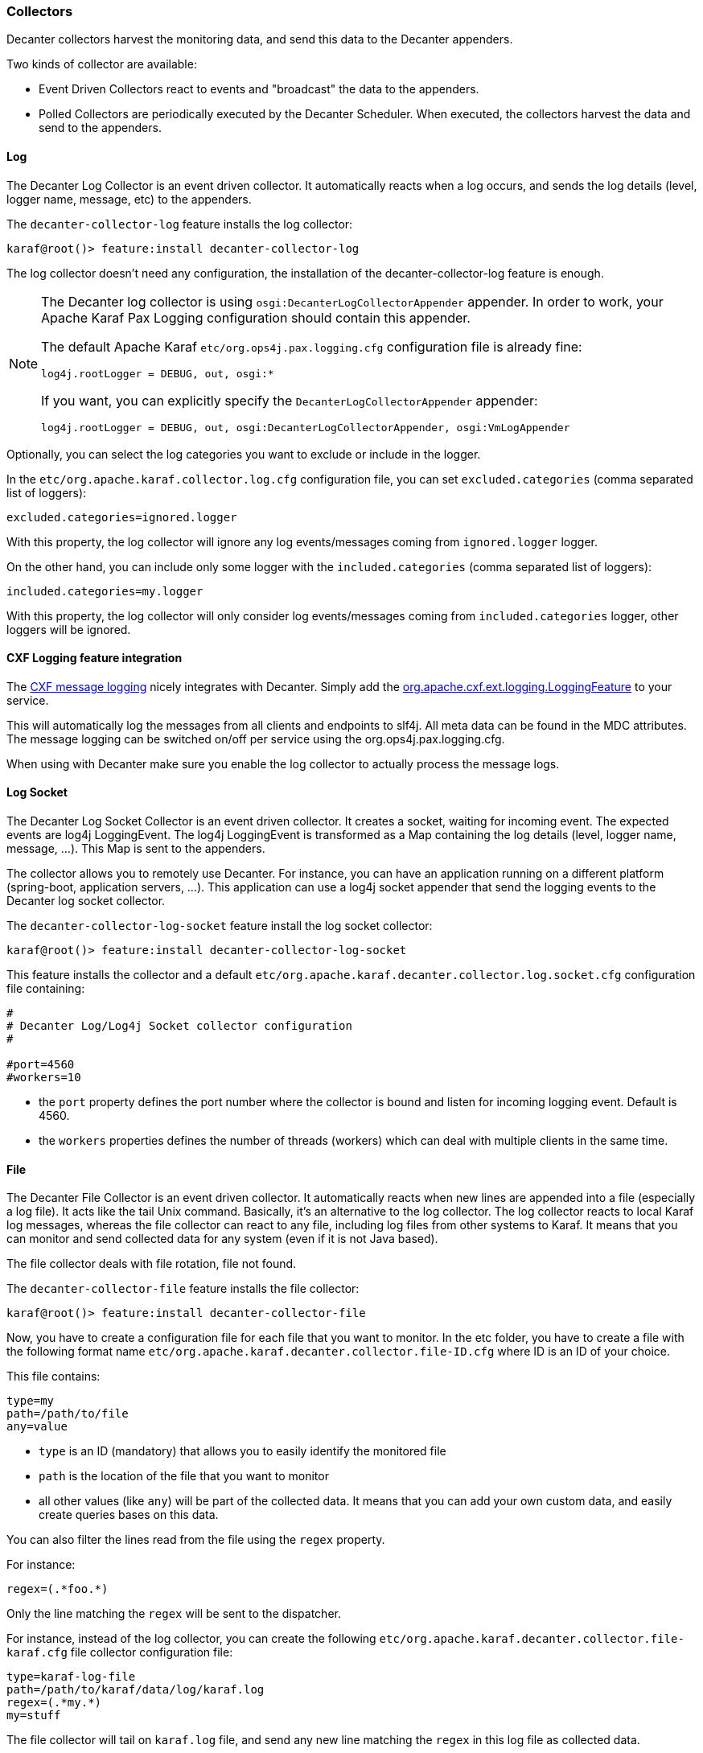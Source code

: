 //
// Licensed under the Apache License, Version 2.0 (the "License");
// you may not use this file except in compliance with the License.
// You may obtain a copy of the License at
//
//      http://www.apache.org/licenses/LICENSE-2.0
//
// Unless required by applicable law or agreed to in writing, software
// distributed under the License is distributed on an "AS IS" BASIS,
// WITHOUT WARRANTIES OR CONDITIONS OF ANY KIND, either express or implied.
// See the License for the specific language governing permissions and
// limitations under the License.
//

=== Collectors

Decanter collectors harvest the monitoring data, and send this data to the Decanter appenders.

Two kinds of collector are available:

* Event Driven Collectors react to events and "broadcast" the data to the appenders.
* Polled Collectors are periodically executed by the Decanter Scheduler. When executed, the collectors harvest the
data and send to the appenders.

==== Log

The Decanter Log Collector is an event driven collector. It automatically reacts when a log occurs, and
sends the log details (level, logger name, message, etc) to the appenders.

The `decanter-collector-log` feature installs the log collector:

----
karaf@root()> feature:install decanter-collector-log
----

The log collector doesn't need any configuration, the installation of the decanter-collector-log feature is enough.

[NOTE]
=====================================================================
The Decanter log collector is using `osgi:DecanterLogCollectorAppender` appender.
In order to work, your Apache Karaf Pax Logging configuration should contain this appender.

The default Apache Karaf `etc/org.ops4j.pax.logging.cfg` configuration file is already fine:

----
log4j.rootLogger = DEBUG, out, osgi:*
----

If you want, you can explicitly specify the `DecanterLogCollectorAppender` appender:

----
log4j.rootLogger = DEBUG, out, osgi:DecanterLogCollectorAppender, osgi:VmLogAppender
----

=====================================================================

Optionally, you can select the log categories you want to exclude or include in the logger.

In the `etc/org.apache.karaf.collector.log.cfg` configuration file, you can set `excluded.categories` (comma separated list of loggers):

----
excluded.categories=ignored.logger
----

With this property, the log collector will ignore any log events/messages coming from `ignored.logger` logger.

On the other hand, you can include only some logger with the `included.categories` (comma separated list of loggers):

----
included.categories=my.logger
----

With this property, the log collector will only consider log events/messages coming from `included.categories` logger, other loggers will be ignored.

==== CXF Logging feature integration

The link:http://cxf.apache.org/docs/message-logging.html[CXF message logging] nicely integrates with Decanter. Simply add the link:https://github.com/apache/cxf/blob/master/rt/features/logging/src/main/java/org/apache/cxf/ext/logging/LoggingFeature.java[org.apache.cxf.ext.logging.LoggingFeature] to your service.

This will automatically log the messages from all clients and endpoints to slf4j. All meta data can be found in the MDC attributes. The message logging can be switched on/off per service using the org.ops4j.pax.logging.cfg.

When using with Decanter make sure you enable the log collector to actually process the message logs.

==== Log Socket

The Decanter Log Socket Collector is an event driven collector. It creates a socket, waiting for incoming event. The expected
events are log4j LoggingEvent. The log4j LoggingEvent is transformed as a Map containing the log details (level, logger name, message, ...).
This Map is sent to the appenders.

The collector allows you to remotely use Decanter. For instance, you can have an application running on a different platform (spring-boot,
application servers, ...). This application can use a log4j socket appender that send the logging events to the Decanter
log socket collector.

The `decanter-collector-log-socket` feature install the log socket collector:

----
karaf@root()> feature:install decanter-collector-log-socket
----

This feature installs the collector and a default `etc/org.apache.karaf.decanter.collector.log.socket.cfg` configuration file
containing:

----
#
# Decanter Log/Log4j Socket collector configuration
#

#port=4560
#workers=10

----

* the `port` property defines the port number where the collector is bound and listen for incoming logging event. Default is 4560.
* the `workers` properties defines the number of threads (workers) which can deal with multiple clients in the same time.

==== File

The Decanter File Collector is an event driven collector. It automatically reacts when new lines are appended into
a file (especially a log file). It acts like the tail Unix command. Basically, it's an alternative to the log collector.
The log collector reacts to local Karaf log messages, whereas the file collector can react to any file, including log
files from other systems to Karaf. It means that you can monitor and send collected data for any system (even if it is not Java
based).

The file collector deals with file rotation, file not found.

The `decanter-collector-file` feature installs the file collector:

----
karaf@root()> feature:install decanter-collector-file
----

Now, you have to create a configuration file for each file that you want to monitor. In the etc folder, you have to
create a file with the following format name `etc/org.apache.karaf.decanter.collector.file-ID.cfg` where ID is an ID
of your choice.

This file contains:

----
type=my
path=/path/to/file
any=value
----

* `type` is an ID (mandatory) that allows you to easily identify the monitored file
* `path` is the location of the file that you want to monitor
* all other values (like `any`) will be part of the collected data. It means that you can add your own custom data, and
easily create queries bases on this data.

You can also filter the lines read from the file using the `regex` property.

For instance:

----
regex=(.*foo.*)
----

Only the line matching the `regex` will be sent to the dispatcher.

For instance, instead of the log collector, you can create the following `etc/org.apache.karaf.decanter.collector.file-karaf.cfg`
file collector configuration file:

----
type=karaf-log-file
path=/path/to/karaf/data/log/karaf.log
regex=(.*my.*)
my=stuff
----

The file collector will tail on `karaf.log` file, and send any new line matching the `regex` in this log file as collected data.

===== Parser

By default, the collector use the `org.apache.karaf.decanter.impl.parser.IdentityParser` parser to parse the line into
a typed Object (Long, Integer or String) before send it to the EventDispatcher data map.

====== Identity parser

The identity parser doesn't actually parse the line, it just passes through. It's the default parser used by the file collector.

====== Split parser

The split parser splits the line using a separator (`,` by default). Optionally, it can take `keys` used a property name in the event.

For instance, you can have the following `etc/org.apache.karaf.decanter.parser.split.cfg` configuration file:

----
separator=,
keys=first,second,third,fourth
useDefaultKey=false
----

If the parser gets a line (collected by the file collector) like `this,is,a,test`, the line will be parsed as follows (the file collector will send the following data to the dispatcher):

----
first->this
second->is
third->a
fourth->test
----

If the `keys` configuration is not set and `useDefaultKey` is set to `true`, then `key-0`, `key-1`, etc will be used.
When the `useDefaultKey` is set to `false` and the line doesn't match the `keys` configuration the data will not be sent.

To use this parser in the file collector, you have to define it in the `parser.target` configuration (in `etc/org.apache.karaf.decanter.collector.file-XXXX.cfg`):

----
parser.target=(parserId=split)
----

====== Regex parser

The regex parser is similar to the split parser but instead of using a separator, it uses regex groups.

The configuration contains the `regex` and the `keys` in the `etc/org.apache.karaf.decanter.parser.regex.cfg` configuration file:

----
regex=(t.*t)
----

If the parser gets a line (collected by the file collector) like `a test here`, the line will be parsed as follows (the file collector will send the following data to the dispatcher):

----
key-0->test
----

It's also possible to use `keys` to identify each regex group.

To use this parser in the file collector, you have to define it in the `parser.target` configuration (in `etc/org.apache.karaf.decanter.collector.file-XXXX.cfg`):

----
parser.target=(parserId=regex)
----

====== Custom parser

You can write your own parser by implementing the `org.apache.karaf.decanter.api.parser.Parser` interface and declare
it into the file collector configuration file:

----
parser.target=(parserId=myParser)
----

==== EventAdmin

The Decanter EventAdmin Collector is an event-driven collector, listening for all internal events happening in
the Apache Karaf Container.

[NOTE]
================================================
It's the perfect way to audit all actions performed on resources (features, bundles, configurations, ...) by users
(via local shell console, SSH, or JMX).

We recommend to use this collector to implement users and actions auditing.
================================================

The `decanter-collector-eventadmin` feature installs the eventadmin collector:

----
karaf@root()> feature:install decanter-collector-eventadmin
----

By default, the eventadmin collector is listening for all OSGi framework and Karaf internal events.

You can specify additional events to trap by providing a `etc/org.apache.karaf.decanter.collector.eventadmin-my.cfg' configuration
file, containing the EventAdmin topics you want to listen:

----
event.topics=my/*
----

[NOTE]
================================================
By default, the events contain timestamp and subject.
You can disable this by modifying `etc/org.apache.felix.eventadmin.impl.EventAdmin` configuration file:

----
org.apache.felix.eventadmin.AddTimestamp=true
org.apache.felix.eventadmin.AddSubject=true
----
================================================

==== JMX

The Decanter JMX Collector is a polled collector, executed periodically by the Decanter Scheduler.

The JMX collector connects to a JMX MBeanServer (local or remote), and retrieves all attributes of each available MBeans.
The JMX metrics (attribute values) are send to the appenders.

In addition, the JMX collector also supports the execution of operations on dedicated ObjectName that you configure via `cfg` file.

The `decanter-collector-jmx` feature installs the JMX collector, and a default configuration file:

----
karaf@root()> feature:install decanter-collector-jmx
----

This feature brings a `etc/org.apache.karaf.decanter.collector.jmx-local.cfg` configuration file containing:

----
#
# Decanter Local JMX collector configuration
#

# Name/type of the JMX collection
type=jmx-local

# URL of the JMX MBeanServer.
# local keyword means the local platform MBeanServer or you can specify to full JMX URL
# like service:jmx:rmi:///jndi/rmi://hostname:port/karaf-instance
url=local

# Username to connect to the JMX MBeanServer
#username=karaf

# Password to connect to the JMX MBeanServer
#password=karaf

# Object name filter to use. Instead of harvesting all MBeans, you can select only
# some MBeans matching the object name filter
#object.name=org.apache.camel:context=*,type=routes,name=*

# Several object names can also be specified.
# What matters is that the property names begin with "object.name".
#object.name.system=java.lang:*
#object.name.karaf=org.apache.karaf:type=http,name=*
#object.name.3=org.apache.activemq:*

# You can also execute operations on some MBeans, providing the object name, operation, arguments (separated by ,)
# and signatures (separated by ,) for the arguments (separated by |)
#operation.name.rootLogger=org.apache.karaf:type=log,name=root|getLevel|rootLogger|java.lang.String
----

This file harvests the data of the local MBeanServer:

* the `type` property is a name (of your choice) allowing you to easily identify the harvested data
* the `url` property is the MBeanServer to connect to. "local" is a reserved keyword to specify the local MBeanServer.
Instead of "local", you can use the JMX service URL. For instance, for Karaf version 3.0.0, 3.0.1, 3.0.2, and 3.0.3,
as the local MBeanServer is secured, you can specify `service:jmx:rmi:///jndi/rmi://localhost:1099/karaf-root`. You
can also polled any remote MBean server (Karaf based or not) providing the service URL.
* the `username` property contains the username to connect to the MBean server. It's only required if the MBean server
is secured.
* the `password` property contains the password to connect to the MBean server. It's only required if the MBean server
is secured.
* the `object.name` prefix is optional. If this property is not specified, the collector will retrieve the attributes
of all MBeans. You can filter to consider only some MBeans. This property contains the ObjectName filter to retrieve
the attributes only of some MBeans. Several object names can be listed, provided the property prefix is `object.name.`.
* any other values will be part of the collected data. It means that you can add your own property if you want to add
additional data, and create queries based on this data.
* the `operation.name` prefix is also optional. You can use it to execute an operation. The value format is `objectName|operation|arguments|signatures`.

You can retrieve multiple MBean servers. For that, you just create a new configuration file using the file name format
`etc/org.apache.karaf.decanter.collector.jmx-[ANYNAME].cfg`.

===== JMXMP

The Karaf Decanter JMX collector by default uses RMI protocol for JMX. But it also supports JMXMP protocol.

The features to install are the same: `decanter-collector-jmx`.

However, you have to enable the `jmxmp` protocol support in the Apache Karaf instance hosting Karaf Decanter.

You can download the `jmxmp` protocol provider artifact on Maven Central: [http://repo.maven.apache.org/maven2/org/glassfish/external/opendmk_jmxremote_optional_jar/1.0-b01-ea/opendmk_jmxremote_optional_jar-1.0-b01-ea.jar]

The `opendmk_jmxremote_optional_jar-1.0-b01-ea.jar` file has to be copied in the `lib/boot` folder of your Apache Karaf instance.

Then, you have to add the new JMX remote packages by editing `etc/config.properties`, appending the following to the `org.osgi.framework.system.packages.extra` property:

----
org.osgi.framework.system.packages.extra = \
    ...
    javax.remote, \
    com.sun.jmx, \
    com.sun.jmx.remote, \
    com.sun.jmx.remote.protocol, \
    com.sun.jmx.remote.generic, \
    com.sun.jmx.remote.opt, \
    com.sun.jmx.remote.opt.internal, \
    com.sun.jmx.remote.opt.security, \
    com.sun.jmx.remote.opt.util, \
    com.sun.jmx.remote.profile, \
    com.sun.jmx.remote.profile.sasl, \
    com.sun.jmx.remote.profile.tls, \
    com.sun.jmx.remote.socket, \
    javax.management, \
    javax.management.remote, \
    javax.management.remote.generic, \
    javax.management.remote.jmxmp, \
    javax.management.remote.message
----

Then, you can create a new Decanter JMX collector by creating a new file, like `etc/org.apache.karaf.decanter.collector.jmx-mycollector.cfg` containing something like:

----
type=jmx-mycollector
url=service:jmx:jmxmp://host:port
jmx.remote.protocol.provider.pkgs=com.sun.jmx.remote.protocol
----

You can see:
* the `url` property contains an URL with `jmxmp` instead of `rmi`.
* in order to support `jmxmp` protocol, you have to set the protocol provider via the `jmx.remote.protocol.provider.pkgs` property (by default, Karaf Decanter JMX collector uses the `rmi` protocol provider)

==== ActiveMQ (JMX)

The ActiveMQ JMX collector is just a special configuration of the JMX collector.

The `decanter-collector-activemq` feature installs the default JMX collector, with the specific ActiveMQ JMX configuration:

----
karaf@root()> feature:install decanter-collector-jmx-activemq
----

This feature installs the same collector as the `decanter-collector-jmx`, but also adds the
`etc/org.apache.karaf.decanter.collector.jmx-activemq.cfg` configuration file.

This file contains:

----
#
# Decanter Local ActiveMQ JMX collector configuration
#

# Name/type of the JMX collection
type=jmx-activemq

# URL of the JMX MBeanServer.
# local keyword means the local platform MBeanServer or you can specify to full JMX URL
# like service:jmx:rmi:///jndi/rmi://hostname:port/karaf-instance
url=local

# Username to connect to the JMX MBeanServer
#username=karaf

# Password to connect to the JMX MBeanServer
#password=karaf

# Object name filter to use. Instead of harvesting all MBeans, you can select only
# some MBeans matching the object name filter
object.name=org.apache.activemq:*
----

This configuration actually contains a filter to retrieve only the ActiveMQ JMX MBeans.

==== Camel (JMX)

The Camel JMX collector is just a special configuration of the JMX collector.

The `decanter-collector-jmx-camel` feature installs the default JMX collector, with the specific Camel JMX configuration:

----
karaf@root()> feature:install decanter-collector-jmx-camel
----

This feature installs the same collector as the `decanter-collector-jmx`, but also adds the
`etc/org.apache.karaf.decanter.collector.jmx-camel.cfg` configuration file.

This file contains:

----
#
# Decanter Local Camel JMX collector configuration
#

# Name/type of the JMX collection
type=jmx-camel

# URL of the JMX MBeanServer.
# local keyword means the local platform MBeanServer or you can specify to full JMX URL
# like service:jmx:rmi:///jndi/rmi://hostname:port/karaf-instance
url=local

# Username to connect to the JMX MBeanServer
#username=karaf

# Password to connect to the JMX MBeanServer
#password=karaf

# Object name filter to use. Instead of harvesting all MBeans, you can select only
# some MBeans matching the object name filter
object.name=org.apache.camel:context=*,type=routes,name=*
----

This configuration actually contains a filter to retrieve only the Camel Routes JMX MBeans.

==== Camel Tracer & Notifier

Decanter provides a Camel Tracer Handler that you can set on a Camel Tracer. It also provides a Camel Event Notifier.

===== Camel Tracer

Decanter Camel Tracer is actually an intercept strategy.

It catches all exchanges in the route. If you enable the tracer on a Camel route, all events (exchanges on each step of the route) are sent to the dispatcher.

The `decanter-collector-camel` feature provides the Decanter Camel intercept strategy:

----
karaf@root()> feature:install decanter-collector-camel
----

You just have to register Decanter intercept strategy in your Camel Context:

----
DecanterInterceptStrategy decanterCamelTracer = new DecanterInterceptStrategy();
decanterCamelTracer.setDispatcher(eventAdmin);
camelContext.addInterceptStrategy(decanterCamelTracer);
----

This is an example of a complete route with Decanter Camel intercept strategy:

----
<?xml version="1.0" encoding="UTF-8"?>
<blueprint xmlns="http://www.osgi.org/xmlns/blueprint/v1.0.0">

    <reference id="dispatcher" interface="org.osgi.service.event.EventAdmin"/>

    <bean id="decanterInterceptor" class="org.apache.karaf.decanter.collector.camel.DecanterInterceptStrategy">
        <property name="dispatcher" ref="dispatcher"/>
    </bean>

    <camelContext xmlns="http://camel.apache.org/schema/blueprint">
       <interceptStrategy>
          <bean ref="decanterInterceptor"/>
        </interceptStrategy>
        <route id="test">
            <from uri="timer:fire?period=10000"/>
            <setBody><constant>Hello World</constant></setBody>
            <to uri="log:test"/>
        </route>
    </camelContext>

</blueprint>
----

You can extend the Decanter event with any property using a custom `DecanterCamelEventExtender`:

----
public interface DecanterCamelEventExtender {

    void extend(Map<String, Object> decanterData, Exchange camelExchange);

}
----

You can inject your extender using `setExtender(myExtender)` on the `DecanterInterceptStrategy`. Decanter will automatically
call your extender to populate extra properties.

===== Camel Event Notifier

Decanter also provides `DecanterEventNotifier` implementing a Camel event notifier: http://camel.apache.org/eventnotifier-to-log-details-about-all-sent-exchanges.html

It's very similar to the Decanter Camel Tracer. You can control the camel contexts and routes to which you want to trap events.

==== System (oshi)

The oshi collector is a system collector (polled) that periodically retrieve all details about the hardware and the operating system.

This collector gets lot of details about the machine.

The `decanter-collector-oshi` feature installs the oshi system collector:

----
karaf@root()> feature:install decanter-collector-oshi
----

This feature installs a default `etc/org.apache.karaf.decanter.collector.oshi.cfg` configuration file containing:

----
################################################################################
#
#    Licensed to the Apache Software Foundation (ASF) under one or more
#    contributor license agreements.  See the NOTICE file distributed with
#    this work for additional information regarding copyright ownership.
#    The ASF licenses this file to You under the Apache License, Version 2.0
#    (the "License"); you may not use this file except in compliance with
#    the License.  You may obtain a copy of the License at
#
#       http://www.apache.org/licenses/LICENSE-2.0
#
#    Unless required by applicable law or agreed to in writing, software
#    distributed under the License is distributed on an "AS IS" BASIS,
#    WITHOUT WARRANTIES OR CONDITIONS OF ANY KIND, either express or implied.
#    See the License for the specific language governing permissions and
#    limitations under the License.
#
################################################################################

#
# Decanter oshi (system) collector
#

# computerSystem=true
# computerSystem.baseboard=true
# computerSystem.firmware=true
# memory=true
# processors=true
# processors.logical=true
# displays=true
# disks=true
# disks.partitions=true
# graphicsCards=true
# networkIFs=true
# powerSources=true
# soundCards=true
# sensors=true
# usbDevices=true
# operatingSystem=true
# operatingSystem.fileSystems=true
# operatingSystem.networkParams=true
# operatingSystem.processes=true
# operatingSystem.services=true
----

By default, the oshi collector gets all details about the machine. You can filter what you want to harvest in this configuration file.

==== System (script)

The system collector is a polled collector (periodically executed by the Decanter Scheduler).

This collector executes operating system commands (or scripts) and send the execution output to the appenders.

The `decanter-collector-system` feature installs the system collector:

----
karaf@root()> feature:install decanter-collector-system
----

This feature installs a default `etc/org.apache.karaf.decanter.collector.system.cfg` configuration file containing:

----
#
# Decanter OperationSystem Collector configuration
#

# This collector executes system commands, retrieve the exec output/err
# sent to the appenders
#
# You can define the number of thread to use for parallelization command calls:
# thread.number=1
#
# The format is command.key=command_to_execute
# where command is a reserved keyword used to identify a command property
# for instance:
#
# command.df=df -h
# command.free=free
#
# You can also create a script containing command like:
#
#   df -k / | awk -F " |%" '/dev/{print $8}'
#
# This script will get the available space on the / filesystem for instance.
# and call the script:
#
# command.df=/bin/script
#
# Another example of script to get the temperature:
#
#   sensors|grep temp1|awk '{print $2}'|cut -b2,3,4,5
#
----

You can add the commands that you want to execute using the format:

----
command.name=system_command
----

The collector will execute each command described in this file, and send the execution output to the appenders.

For instance, if you want to periodically send the free space available on the / filesystem, you can add:

----
command.df=df -k / | awk -F " |%" '/dev/{print $8}'
----

==== Network socket

The Decanter network socket collector listens for incoming messages coming from a remote network socket collector.

The `decanter-collector-socket` feature installs the network socket collector:

----
karaf@root()> feature:install decanter-collector-socket
----

This feature installs a default `etc/org.apache.karaf.decanter.collector.socket.cfg` configuration file containing:

----
# Decanter Socket Collector

# Port number on which to listen
#port=34343

# Binding address on which to listen
#host=0.0.0.0

# Number of worker threads to deal with
#workers=10

# Protocol tcp(default) or udp
#protocol=tcp

# Unmarshaller to use
# Unmarshaller is identified by data format. The default is json, but you can use another unmarshaller
unmarshaller.target=(dataFormat=json)

# The maximum request size (in bytes). Set to -1 not to put any limit on the request size.
max.request.size=100000
----

* the `port` property contains the port number where the network socket collector is listening
* the `host` property contains the host name/interface address where the network socket collector is listening
* the `workers` property contains the number of worker threads the socket collector is using for the connection
* the `protocol` property contains the protocol used by the collector for transferring data with the client
* the `unmarshaller.target` property contains the unmarshaller used by the collector to transform the data
sent by the client.
* the `max.request.size` is the size (in bytes) that the collector can accept. By default, it's bounded to prevent high memory consumption. You can use `-1` to disable any limit.

==== JMS

The Decanter JMS collector consumes the data from a JMS queue or topic. It's a way to aggregate collected data coming
from (several) remote machines.

The `decanter-collector-jms` feature installs the JMS collector:

----
karaf@root()> feature:install decanter-collector-jms
----

This feature also installs a default `etc/org.apache.karaf.decanter.collector.jms.cfg` configuration file containing:

----
######################################
# Decanter JMS Collector Configuration
######################################

# Name of the JMS connection factory
connection.factory.name=jms/decanter

# Name of the destination
destination.name=decanter

# Type of the destination (queue or topic)
destination.type=queue

# Connection username
# username=

# Connection password
# password=
----

* the `connection.factory.name` is the name of the ConnectionFactory OSGi service to use
* the `destination.name` is the name of the queue or topic where to consume messages from the JMS broker
* the `destination.type` is the type of the destination (queue or topic)
* the `username` and `password` properties are the credentials to use with a secured connection factory

==== MQTT

The Decanter MQTT collector receives collected messages from a MQTT broker. It's a way to aggregate collected data coming
from (several) remote machines.

The `decanter-collector-mqtt` feature installs the MQTT collector:

----
karaf@root()> feature:install decanter-collector-mqtt
----

This feature also installs a default `etc/org.apache.karaf.decanter.collector.mqtt.cfg` configuration file containing:

----
#######################################
# Decanter MQTT Collector Configuration
#######################################

# URI of the MQTT broker
server.uri=tcp://localhost:61616

# MQTT Client ID
client.id=decanter

# MQTT topic name
topic=decanter
----

* the `server.uri` is the location of the MQTT broker
* the `client.id` is the Decanter MQTT client ID
* the `topic` is the MQTT topic pattern where to receive the messages

==== Kafka

The Decanter Kafka collector receives collected messages from a Kafka broker. It's a way to aggregate collected data coming
from (several) remote machines.

The `decanter-collector-kafka` feature installs the Kafka collector:

----
karaf@root()> feature:install decanter-collector-kafka
----

This feature also installs a default `etc/org.apache.karaf.decanter.collector.kafka.cfg` configuration file containing:

----
###############################
# Decanter Kafka Configuration
###############################

# A list of host/port pairs to use for establishing the initial connection to the Kafka cluster
#bootstrap.servers=localhost:9092

# An id string to identify the group where the consumer belongs to
#group.id=decanter

# Enable auto commit of consumed messages
#enable.auto.commit=true

# Auto commit interval (in ms) triggering the commit
#auto.commit.interval.ms=1000

# Timeout on the consumer session
#session.timeout.ms=30000

# Serializer class for key that implements the Serializer interface
#key.serializer=org.apache.kafka.common.serialization.StringSerializer

# Serializer class for value that implements the Serializer interface.
#value.serializer=org.apache.kafka.common.serialization.StringSerializer

# Name of the topic
#topic=decanter

# Security (SSL)
#security.protocol=SSL

# SSL truststore location (Kafka broker) and password
#ssl.truststore.location=${karaf.etc}/keystores/keystore.jks
#ssl.truststore.password=karaf

# SSL keystore (if client authentication is required)
#ssl.keystore.location=${karaf.etc}/keystores/clientstore.jks
#ssl.keystore.password=karaf
#ssl.key.password=karaf

# (Optional) SSL provider (default uses the JVM one)
#ssl.provider=

# (Optional) SSL Cipher suites
#ssl.cipher.suites=

# (Optional) SSL Protocols enabled (default is TLSv1.2,TLSv1.1,TLSv1)
#ssl.enabled.protocols=TLSv1.2,TLSv1.1,TLSv1

# (Optional) SSL Truststore type (default is JKS)
#ssl.truststore.type=JKS

# (Optional) SSL Keystore type (default is JKS)
#ssl.keystore.type=JKS

# Security (SASL)
# For SASL, you have to configure Java System property as explained in http://kafka.apache.org/documentation.html#security_ssl
----

The configuration is similar to the Decanter Kafka appender. Please, see the Kafka collector for details.

==== Rest Servlet

The Decanter Rest Servlet collector registers a servlet on the OSGi HTTP service (by default on `/decanter/collect`).

It listens for incoming collected messages on this servlet.

The `decanter-collector-rest-servlet` feature installs the collector:

----
karaf@root()> feature:install decanter-collector-rest-servlet
----

==== REST

The Decanter REST collector periodically requests a REST service and returns the result (with all HTTP details).

The `decanter-collector-rest` feature installs the collector:

----
karaf@root()> feature:install decanter-collector-rest
----

This feature also installs `etc/org.apache.karaf.decanter.collector.rest.cfg` configuration file where you can setup the REST service request:

----
#
# Decanter REST collector
#

url=http://localhost:8080
paths=metrics

#request.method=GET (possible values are GET, POST, PUT, DELETE, default is GET)
#request=foo (request payload)
#header.foo=bar (header passed, prefixed with header.)
#user=user (used for basic authentication)
#password=password (used for basic authentication)
#topic=decanter/collector/rest (Decanter dispatcher topic name to use)

# Possible to wrap exception as HTTP response, where you can define the HTTP response code
# exception.as.http.response=true
# exception.http.response.code=501

# Unmarshaller to use
unmarshaller.target=(dataFormat=json)
----

The `exception.as.http.response` property allows you to "wrap" any connection exception as a HTTP message.
If `true`, any exception is catched and we send kind of HTTP message in the Decanter dispatcher.

It's also possible to define a HTTP response code (thanks to `exception.http.response.code` property) when an exception is catched.

==== SOAP

The Decanter SOAP collector periodically requests a SOAP service and returns the result (the SOAP Response, or error details if it failed).

The `decanter-collector-soap` feature installs the collector:

----
karaf@root()> feature:install decanter-collector-soap
----

This feature also installs `etc/org.apache.karaf.decanter.collector.soap.cfg` configuration file where you can setup the URL of the service and the SOAP request to use:

----
#
# Decanter SOAP collector
#

url=http://localhost:8080/cxf/service
soap.request=
----

The collector sends several collected properties to the dispatcher, especially:

* `soap.response` property contains the actual SOAP response
* `error` is only populated when the service request failed, containing the error detail
* `http.response.code` contains the HTTP status code of the service request

==== Dropwizard Metrics

The Decanter Dropwizard Metrics collector get a `MetricSet` OSGi service and periodically get the metrics in the set.

The `decanter-collector-dropwizard` feature installs the collector:

----
karaf@root()> feature:install decanter-collector-dropwizard
----

As soon as a `MetricSet` (like `MetricRegistry`) service will be available, the collector will get the metrics and
send to the Decanter dispatcher.

==== JDBC

The Decanter JDBC collector periodically executes a query on a database and sends the query result to the dispatcher.

The `decanter-collector-jdbc` feature installs the JDBC collector:

----
karaf@root()> feature:install decanter-collector-jdbc
----

The feature also installs the `etc/org.apache.karaf.decanter.collector.jdbc.cfg` configuration file:

----
#######################################
# Decanter JDBC Collector Configuration
#######################################

# DataSource to use
dataSource.target=(osgi.jndi.service.name=jdbc/decanter)

# SQL Query to retrieve data
query=select * from TABLE
----

This configuration file allows you to configure the datasource to use and the SQL query to perform:

* the `datasource.name` property contains the name of the JDBC datasource to use to connect to the database. You can
  create this datasource using the Karaf `jdbc:create` command (provided by the `jdbc` feature).
* the `query` property contains the SQL query to perform on the database and retrieve data.

This collector is periodically executed by the Karaf scheduler.

==== ConfigAdmin

The Decanter ConfigAdmin collector listens for any configuration change and send the updated configuration to the dispatcher.

The `decanter-collector-configadmin` feature installs the ConfigAdmin collector:

----
karaf@root()> feature:install decanter-collector-configadmin
----

==== Prometheus

The Decanter Prometheus collector is able to periodically (scheduled collector) read Prometheus servlet output to create events sent in Decanter.

The `decanter-collector-prometheus` feature installs the Prometheus collector:

----
karaf@root()> feature:install decanter-collector-prometheus
----

The feature also installs the `etc/org.apache.karaf.decanter.collector.prometheus.cfg` configuration file containing:

----
prometheus.url=http://host/prometheus
----

The `prometheus.url` property is mandatory and define the location of the Prometheus export servlet (that could be provided by the Decanter Prometheus appender for instance).

==== Redis

The Decanter Redis collector is able to periodically (scheduled collector) read Redis Map to get key/value pairs.
You can filter the keys you want thanks to key pattern.

The `decanter-collector-redis` feature installs the Redis collector:

----
karaf@root()> feature:install decanter-collector-redis
----

The feature also installs the `etc/org.apache.karaf.decanter.collector.redis.cfg` configuration file containing:

----
address=localhost:6379

#
# Define the connection mode.
# Possible modes: Single (default), Master_Slave, Sentinel, Cluster
#
mode=Single

#
# Name of the Redis map
# Default is Decanter
#
map=Decanter

#
# For Master_Slave mode, we define the location of the master
# Default is localhost:6379
#
#masterAddress=localhost:6379

#
# For Sentinel model, define the name of the master
# Default is myMaster
#
#masterName=myMaster

#
# For Cluster mode, define the scan interval of the nodes in the cluster
# Default value is 2000 (2 seconds).
#
#scanInterval=2000

#
# Key pattern to looking for.
# Default is *
#
#keyPattern=*
----

You can configure the Redis connection (depending of the topology) and the key pattern in this configuration file.

==== Elasticsearch

The Decanter Elasticsearch collector retrieves documents from Elasticsearch periodically (scheduled collector).
By default, it harvests all documents in the given index, but you can also specify a query.

The `decanter-collector-elasticsearch` feature installs the Elasticsearch collector:

----
karaf@root()> feature:install decanter-collector-elasticsearch
----

The feature also install `etc/org.apache.karaf.decanter.collector.elasticsearch.cfg` configuration file containing:

----
# HTTP address of the elasticsearch nodes (separated with comma)
addresses=http://localhost:9200

# Basic username and password authentication (no authentication by default)
#username=user
#password=password

# Name of the index to request (decanter by default)
#index=decanter

# Query to request document (match all by default)
#query=

# Starting point for the document query (no from by default)
#from=

# Max number of documents retrieved (no max by default)
#max=

# Search timeout, in seconds (no timeout by default)
#timeout=
----

* `addresses` property is the location of the Elasticsearch instances. Default is `http://localhost:9200`.
* `username` and `password` properties are used for authentication. They are `null` (no authentication) by default.
* `index` property is the Elasticsearch index where to get documents. It's `decanter` by default.
* `query` property is a search query to use. Default is `null` meaning all documents in the index are harvested.
* `from` and `max` properties are used to "square" the query. They are `null` by default.
* `timeout` property limits the query execution. There's no timeout by default.

==== Pax Web Jetty Handler

Pax Web Jetty Handler collector "intercepts" all HTTP exchanges with the Pax Web Jetty container running in Apache Karaf.

The `decanter-collector-jetty` feature installs the Pax Web Jetty container:

```
karaf@root()> feature:install decanter-collector-jetty
```

The collector automatically registers in the Pax Web Jetty container and then all HTTP requests/responses data will be sent to the appenders.

==== SNMP

Decanter SNMP Collector allows you to trap or poll metrics from SNMP.

The `decanter-collector-snmp` feature installs the SNMP collector:

----
karaf@root()> feature:install decanter-collector-snmp
----

Actually, this collector provides two kind of collectors: poller or trap.

===== Trap

If you want to use SNMP trap, you have to create `etc/org.apache.karaf.decanter.collector.snmp.trap.cfg` configuration file containing:

----
address=127.0.0.1:161
protocol=tcp
----

* `address` is the listening SNMP trap address
* `protocol` is the transport protocol (TCP or UDP).

===== Poll

If you want to use SNMP poller (periodically getting SNMP metrics), you have to create `etc/org.apache.karaf.decanter.collector.snmp.poll.cfg` configuration file containing:

----
address=127.0.0.1:161
protocol=tcp
retries=2
timeout=1500
treelist=false
oids=first,second
snmp.version=3
security.level=3
security.name=security
authentication.protocol=MD5
authentication.passphrase=pass
privacy.protocol=DES
privacy.passphrase=pass
#snmp.context.engine.id=foo
#snmp.context.name=foo
snmp.community=public
----

* `address` is the SNMP service address
* `protocol` is the transport protocol (tcp or udp)
* `retries` is the number of attempts
* `timeout` is the SNMP request timeout (in ms)
* `treelist` is true to request SNMP tree, false else
* `oids` is the list of SNMP OIDs to request
* `snmp.version` is the SNMP version to use (3 by default)
* `security.level` is the level of security expected by the SNMP version (3 == AUTH_PRIV by default)
* `security.name` is the security name alias
* `authentication.protocol` is the password protocol (MD5 or SHA1)
* `authentication.passphrase` is the password/passphrase to use
* `privacy.protocol` is DES, TRIDES, AES128, AES192, AES256
* `private.passphrase` is the password/passphrase to use
* `snmp.context.engine.id` is optional
* `snmp.context.name` is optional
* `snmp.community` is the community to use, `public` by default

==== Druid

Karaf Decanter Druid collector schedules execution of queries on Apache Druid broker.

It allows to easily create analytics on data and schedule execution with Decanter. Then, the query result is sent to the dispatcher.

The `karaf-collector-druid` feature installs the Druid collector:

----
karaf@root()> feature:install decanter-collector-druid
----

The location of the Apache Druid broker and Druid queries to execute are configured in `etc/org.apache.karaf.decanter.collector.druid.cfg` configuration file:

----
#
# Druid broker query API location
#
druid.broker.location=http://localhost:8888/druid/v2/sql/

# Druid queries set, using syntax: query.id
query.foo=select sum_operatingSystem_threadCount from decanter

# Unmarshaller to use
unmarshaller.target=(dataFormat=json)
----

The `druid.broker.location` is the URL of the Apache Druid broker.

Then, we can add the Druid queries using the format `query.ID=QUERY`.

Decanter Druid collector schedules the queries and send the results in the dispatcher.

==== OpenStack

Karaf Decanter OpenStack collector periodically request OpenStack API to get details about openstack ecosystem.

The `karaf-collector-openstack` feature installs the OpenStack collector:

----
karaf@root()> feature:install decanter-collector-openstack
----

This feature also installs `etc/org.apache.karaf.decanter.collector.openstack.cfg` configuration file:

----
#
# Decanter Openstack collector
#
# Openstack services API locations
#

#openstack.identity=http://localhost/identity
#openstack.project=2c7be0bac05c4144a328d4ab3dfac379
#openstack.username=admin
#openstack.password=secret
#openstack.domain=default

#openstack.compute.enabled=true
#openstack.compute=http://localhost/compute/v2.1
#openstack.block.storage.enabled=true
#openstack.block.storage=http://localhost/volume/v3
#openstack.image.enabled=true
#openstack.image=http://localhost/image
#openstack.metric.enabled=true
#openstack.metric=http://localhost/metric

# Unmarshaller to use
unmarshaller.target=(dataFormat=json)
----

You have to define the locations of the OpenStack APIs and if you enabled requesting the APIs or not.

==== Target dispatcher topics

All collectors use a default Decanter dispatcher topic name. However, you can change the topic name with the one of your choice.

For that, you have to set `event.topics` property in the collector configuration.

For instance:

----
event.topics=my/topic/name
----

==== Customizing properties in collectors

You can add, rename or remove properties collected by the collectors before sending it to the dispatcher.

In the collector configuration file (for instance `etc/org.apache.karaf.decanter.collector.jmx-local.cfg` for the local JMX collector), you
can add any property. By default, the property is added to the data sent to the dispatcher.

You can prefix the configuration property with the action you can perform before sending:

* `fields.add.` adds a property to the data sent. The following add property `hello` with value `world`:

    ----
    fields.add.hello=world
    ----

* `fields.remove.` removes a property to the data sent:

    ----
    fields.remove.hello=
    ----

* `fields.rename.` rename a property with another name:

    ----
    fields.rename.helo=hello
    ----